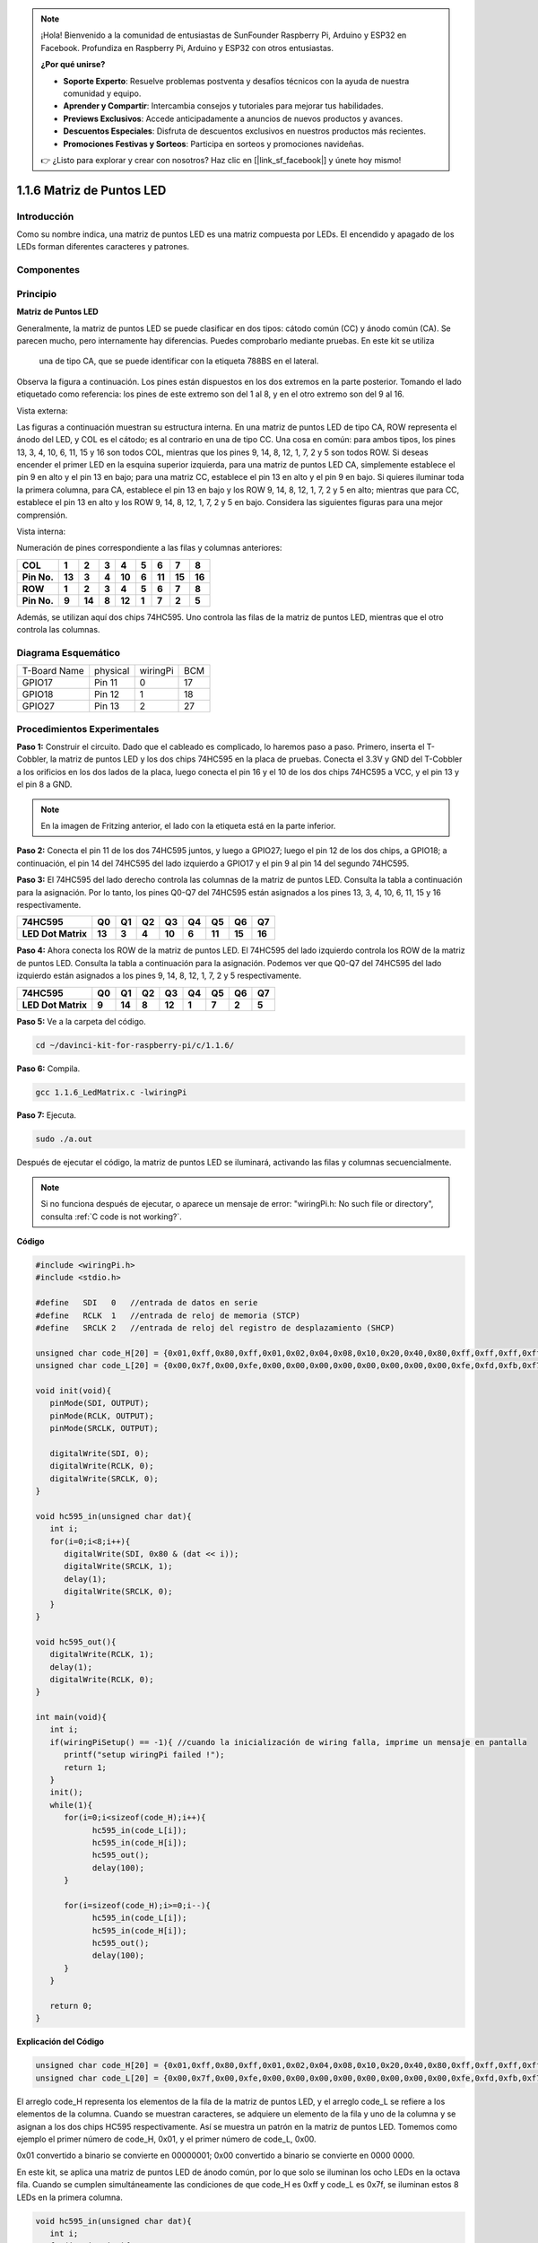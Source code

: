 .. note::

    ¡Hola! Bienvenido a la comunidad de entusiastas de SunFounder Raspberry Pi, Arduino y ESP32 en Facebook. Profundiza en Raspberry Pi, Arduino y ESP32 con otros entusiastas.

    **¿Por qué unirse?**

    - **Soporte Experto**: Resuelve problemas postventa y desafíos técnicos con la ayuda de nuestra comunidad y equipo.
    - **Aprender y Compartir**: Intercambia consejos y tutoriales para mejorar tus habilidades.
    - **Previews Exclusivos**: Accede anticipadamente a anuncios de nuevos productos y avances.
    - **Descuentos Especiales**: Disfruta de descuentos exclusivos en nuestros productos más recientes.
    - **Promociones Festivas y Sorteos**: Participa en sorteos y promociones navideñas.

    👉 ¿Listo para explorar y crear con nosotros? Haz clic en [|link_sf_facebook|] y únete hoy mismo!

1.1.6 Matriz de Puntos LED
==================================

Introducción
--------------------

Como su nombre indica, una matriz de puntos LED es una matriz compuesta por LEDs. 
El encendido y apagado de los LEDs forman diferentes caracteres y patrones.

Componentes
------------------

.. image:: img/list_dot.png

Principio
----------------

**Matriz de Puntos LED**

Generalmente, la matriz de puntos LED se puede clasificar en dos tipos: 
cátodo común (CC) y ánodo común (CA). Se parecen mucho, pero internamente 
hay diferencias. Puedes comprobarlo mediante pruebas. En este kit se utiliza
 una de tipo CA, que se puede identificar con la etiqueta 788BS en el lateral.

Observa la figura a continuación. Los pines están dispuestos en los dos extremos 
en la parte posterior. Tomando el lado etiquetado como referencia: los pines de 
este extremo son del 1 al 8, y en el otro extremo son del 9 al 16.

Vista externa:

.. image:: img/image84.png

Las figuras a continuación muestran su estructura interna. En una matriz de 
puntos LED de tipo CA, ROW representa el ánodo del LED, y COL es el cátodo; 
es al contrario en una de tipo CC. Una cosa en común: para ambos tipos, los 
pines 13, 3, 4, 10, 6, 11, 15 y 16 son todos COL, mientras que los pines 9, 
14, 8, 12, 1, 7, 2 y 5 son todos ROW. Si deseas encender el primer LED en la 
esquina superior izquierda, para una matriz de puntos LED CA, simplemente 
establece el pin 9 en alto y el pin 13 en bajo; para una matriz CC, establece 
el pin 13 en alto y el pin 9 en bajo. Si quieres iluminar toda la primera columna, 
para CA, establece el pin 13 en bajo y los ROW 9, 14, 8, 12, 1, 7, 2 y 5 en alto; 
mientras que para CC, establece el pin 13 en alto y los ROW 9, 14, 8, 12, 1, 7, 2 y 
5 en bajo. Considera las siguientes figuras para una mejor comprensión.

Vista interna:

.. image:: img/image85.png
   :width: 400
   :align: center

Numeración de pines correspondiente a las filas y columnas anteriores:

=========== ====== ====== ===== ====== ===== ====== ====== ======
**COL**     **1**  **2**  **3** **4**  **5** **6**  **7**  **8**
**Pin No.** **13** **3**  **4** **10** **6** **11** **15** **16**
**ROW**     **1**  **2**  **3** **4**  **5** **6**  **7**  **8**
**Pin No.** **9**  **14** **8** **12** **1** **7**  **2**  **5**
=========== ====== ====== ===== ====== ===== ====== ====== ======

Además, se utilizan aquí dos chips 74HC595. Uno controla las filas de la matriz de puntos LED, mientras que el otro controla las columnas.

Diagrama Esquemático
-----------------------

============ ======== ======== ===
T-Board Name physical wiringPi BCM
GPIO17       Pin 11   0        17
GPIO18       Pin 12   1        18
GPIO27       Pin 13   2        27
============ ======== ======== ===

.. image:: img/schematic_dot.png
   :width: 800

Procedimientos Experimentales
-------------------------------------

**Paso 1:** Construir el circuito. Dado que el cableado es complicado, 
lo haremos paso a paso. Primero, inserta el T-Cobbler, la matriz de puntos 
LED y los dos chips 74HC595 en la placa de pruebas. Conecta el 3.3V y GND 
del T-Cobbler a los orificios en los dos lados de la placa, luego conecta 
el pin 16 y el 10 de los dos chips 74HC595 a VCC, y el pin 13 y el pin 8 a GND.

.. note::
   En la imagen de Fritzing anterior, el lado con la etiqueta está en la parte inferior.

.. image:: img/image87.png
   :width: 800

**Paso 2:** Conecta el pin 11 de los dos 74HC595 juntos, y luego a GPIO27; 
luego el pin 12 de los dos chips, a GPIO18; a continuación, el pin 14 del 
74HC595 del lado izquierdo a GPIO17 y el pin 9 al pin 14 del segundo 74HC595.

.. image:: img/image88.png
   :width: 800

**Paso 3:** El 74HC595 del lado derecho controla las columnas de la matriz 
de puntos LED. Consulta la tabla a continuación para la asignación. Por lo 
tanto, los pines Q0-Q7 del 74HC595 están asignados a los pines 13, 3, 4, 10, 
6, 11, 15 y 16 respectivamente.

+--------------------+--------+--------+--------+--------+--------+--------+--------+--------+
| **74HC595**        | **Q0** | **Q1** | **Q2** | **Q3** | **Q4** | **Q5** | **Q6** | **Q7** |
+--------------------+--------+--------+--------+--------+--------+--------+--------+--------+
| **LED Dot Matrix** | **13** | **3**  | **4**  | **10** | **6**  | **11** | **15** | **16** |
+--------------------+--------+--------+--------+--------+--------+--------+--------+--------+

.. image:: img/image89.png
   :width: 800

**Paso 4:** Ahora conecta los ROW de la matriz de puntos LED. El 74HC595 del 
lado izquierdo controla los ROW de la matriz de puntos LED. Consulta la tabla 
a continuación para la asignación. Podemos ver que Q0-Q7 del 74HC595 del lado 
izquierdo están asignados a los pines 9, 14, 8, 12, 1, 7, 2 y 5 respectivamente.

+--------------------+--------+--------+--------+--------+--------+--------+--------+--------+
| **74HC595**        | **Q0** | **Q1** | **Q2** | **Q3** | **Q4** | **Q5** | **Q6** | **Q7** |
+--------------------+--------+--------+--------+--------+--------+--------+--------+--------+
| **LED Dot Matrix** | **9**  | **14** | **8**  | **12** | **1**  | **7**  | **2**  | **5**  |
+--------------------+--------+--------+--------+--------+--------+--------+--------+--------+

.. image:: img/image90.png
   :width: 800

**Paso 5:** Ve a la carpeta del código.

.. raw:: html

   <run></run>

.. code-block::

   cd ~/davinci-kit-for-raspberry-pi/c/1.1.6/

**Paso 6:** Compila.

.. raw:: html

   <run></run>

.. code-block::

   gcc 1.1.6_LedMatrix.c -lwiringPi

**Paso 7:** Ejecuta.

.. raw:: html

   <run></run>

.. code-block::

   sudo ./a.out

Después de ejecutar el código, la matriz de puntos LED se iluminará, activando las filas y columnas secuencialmente.

.. note::

   Si no funciona después de ejecutar, o aparece un mensaje de error: \"wiringPi.h: No such file or directory\", consulta :ref:`C code is not working?`.

**Código**

.. code-block:: c

   #include <wiringPi.h>
   #include <stdio.h>

   #define   SDI   0   //entrada de datos en serie
   #define   RCLK  1   //entrada de reloj de memoria (STCP)
   #define   SRCLK 2   //entrada de reloj del registro de desplazamiento (SHCP)

   unsigned char code_H[20] = {0x01,0xff,0x80,0xff,0x01,0x02,0x04,0x08,0x10,0x20,0x40,0x80,0xff,0xff,0xff,0xff,0xff,0xff,0xff,0xff};
   unsigned char code_L[20] = {0x00,0x7f,0x00,0xfe,0x00,0x00,0x00,0x00,0x00,0x00,0x00,0x00,0xfe,0xfd,0xfb,0xf7,0xef,0xdf,0xbf,0x7f};

   void init(void){
      pinMode(SDI, OUTPUT); 
      pinMode(RCLK, OUTPUT);
      pinMode(SRCLK, OUTPUT);

      digitalWrite(SDI, 0);
      digitalWrite(RCLK, 0);
      digitalWrite(SRCLK, 0);
   }

   void hc595_in(unsigned char dat){
      int i;
      for(i=0;i<8;i++){
         digitalWrite(SDI, 0x80 & (dat << i));
         digitalWrite(SRCLK, 1);
         delay(1);
         digitalWrite(SRCLK, 0);
      }
   }

   void hc595_out(){
      digitalWrite(RCLK, 1);
      delay(1);
      digitalWrite(RCLK, 0);
   }

   int main(void){
      int i;
      if(wiringPiSetup() == -1){ //cuando la inicialización de wiring falla, imprime un mensaje en pantalla
         printf("setup wiringPi failed !");
         return 1;
      }
      init();
      while(1){
         for(i=0;i<sizeof(code_H);i++){
               hc595_in(code_L[i]);
               hc595_in(code_H[i]);
               hc595_out();
               delay(100);
         }

         for(i=sizeof(code_H);i>=0;i--){
               hc595_in(code_L[i]);
               hc595_in(code_H[i]);
               hc595_out();
               delay(100);
         }
      }

      return 0;
   }

**Explicación del Código**

.. code-block:: c

   unsigned char code_H[20] = {0x01,0xff,0x80,0xff,0x01,0x02,0x04,0x08,0x10,0x20,0x40,0x80,0xff,0xff,0xff,0xff,0xff,0xff,0xff,0xff};
   unsigned char code_L[20] = {0x00,0x7f,0x00,0xfe,0x00,0x00,0x00,0x00,0x00,0x00,0x00,0x00,0xfe,0xfd,0xfb,0xf7,0xef,0xdf,0xbf,0x7f};

El arreglo code_H representa los elementos de la fila de la matriz de puntos LED, y el arreglo code_L se refiere a los elementos de la columna. Cuando se muestran caracteres, se adquiere un elemento de la fila y uno de la columna y se asignan a los dos chips HC595 respectivamente. Así se muestra un patrón en la matriz de puntos LED.
Tomemos como ejemplo el primer número de code_H, 0x01, y el primer número de code_L, 0x00.

0x01 convertido a binario se convierte en 00000001; 0x00 convertido a binario se convierte en 0000 0000.

En este kit, se aplica una matriz de puntos LED de ánodo común, por lo que solo se iluminan los ocho LEDs en la octava fila. 
Cuando se cumplen simultáneamente las condiciones de que code_H es 0xff y code_L es 0x7f, se iluminan estos 8 LEDs en la primera columna.

.. image:: img/anode_table.png

.. code-block:: c

   void hc595_in(unsigned char dat){
      int i;
      for(i=0;i<8;i++){
         digitalWrite(SDI, 0x80 & (dat << i));
         digitalWrite(SRCLK, 1);
         delay(1);
         digitalWrite(SRCLK, 0);

Escribe el valor de dat en el pin SDI del HC595 bit a bit. El valor inicial de SRCLK se establece en 0, y aquí se establece en 1, lo que genera un pulso de flanco ascendente, luego desplaza la fecha de pinSDI(DS) al registro de desplazamiento.

.. code-block:: c

   void hc595_out(){
      digitalWrite(RCLK, 1);
      delay(1);
      digitalWrite(RCLK, 0);

El valor inicial de RCLK se establece en 0, y aquí se establece en 1, lo que genera un flanco ascendente, luego desplaza los datos del registro de desplazamiento al registro de almacenamiento.

.. code-block:: c

   while(1){
      for(i=0;i<sizeof(code_H);i++){
         hc595_in(code_L[i]);
         hc595_in(code_H[i]);
         hc595_out();
         delay(100);
      }
   }

En este bucle, se subirán uno a uno los 20 elementos en los dos arreglos, code_L y code_H, a los dos chips 74HC595. Luego se llama a la función hc595_out() para desplazar los datos del registro de desplazamiento al registro de almacenamiento.

